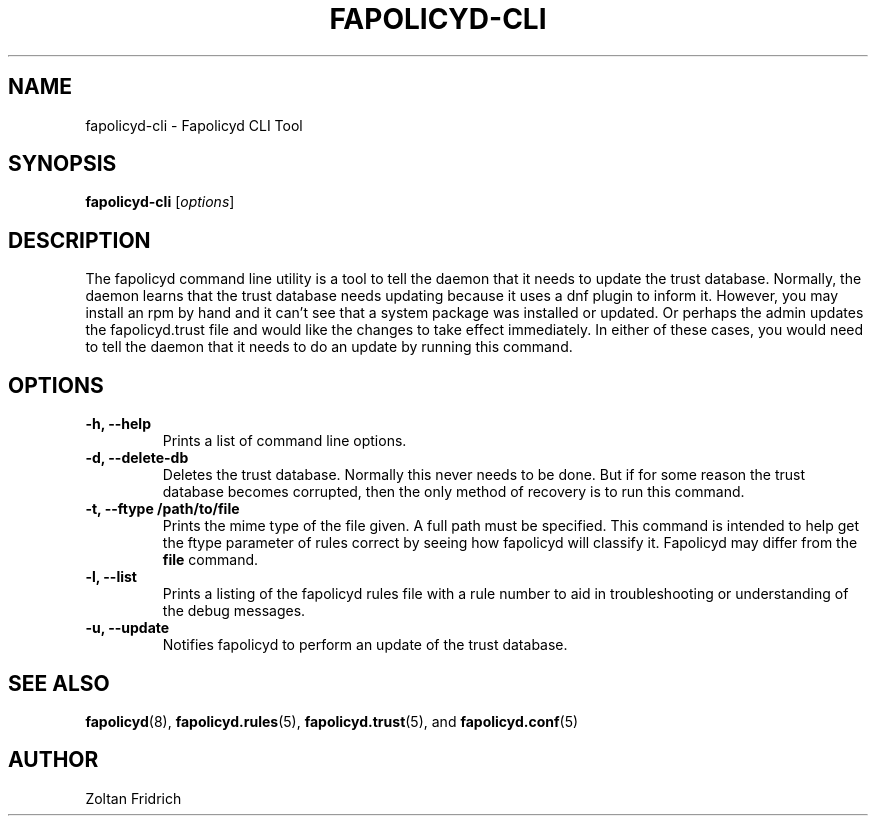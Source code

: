 .TH "FAPOLICYD-CLI" "1" "February 2020" "Red Hat" "System Administration Utilities"
.SH NAME
fapolicyd-cli \- Fapolicyd CLI Tool
.SH SYNOPSIS
\fBfapolicyd-cli\fP [\fIoptions\fP]
.SH DESCRIPTION
The fapolicyd command line utility is a tool to tell the daemon that it needs to update the trust database. Normally, the daemon learns that the trust database needs updating because it uses a dnf plugin to inform it. However, you may install an rpm by hand and it can't see that a system package was installed or updated. Or perhaps the admin updates the fapolicyd.trust file and would like the changes to take effect immediately. In either of these cases, you would need to tell the daemon that it needs to do an update by running this command.
.SH OPTIONS
.TP
.B \-h, \-\-help
Prints a list of command line options.
.TP
.B \-d, \-\-delete-db
Deletes the trust database. Normally this never needs to be done. But if for some reason the trust database becomes corrupted, then the only method of recovery is to run this command.
.TP
.B \-t, \-\-ftype /path/to/file
Prints the mime type of the file given. A full path must be specified. This command is intended to help get the ftype parameter of rules correct by seeing how fapolicyd will classify it. Fapolicyd may differ from the \fBfile\fP command.
.TP
.B \-l, \-\-list
Prints a listing of the fapolicyd rules file with a rule number to aid in troubleshooting or understanding of the debug messages.
.TP
.B \-u, \-\-update
Notifies fapolicyd to perform an update of the trust database.
.SH "SEE ALSO"
.BR fapolicyd (8),
.BR fapolicyd.rules (5),
.BR fapolicyd.trust (5),
and
.BR fapolicyd.conf (5)

.SH AUTHOR
Zoltan Fridrich

